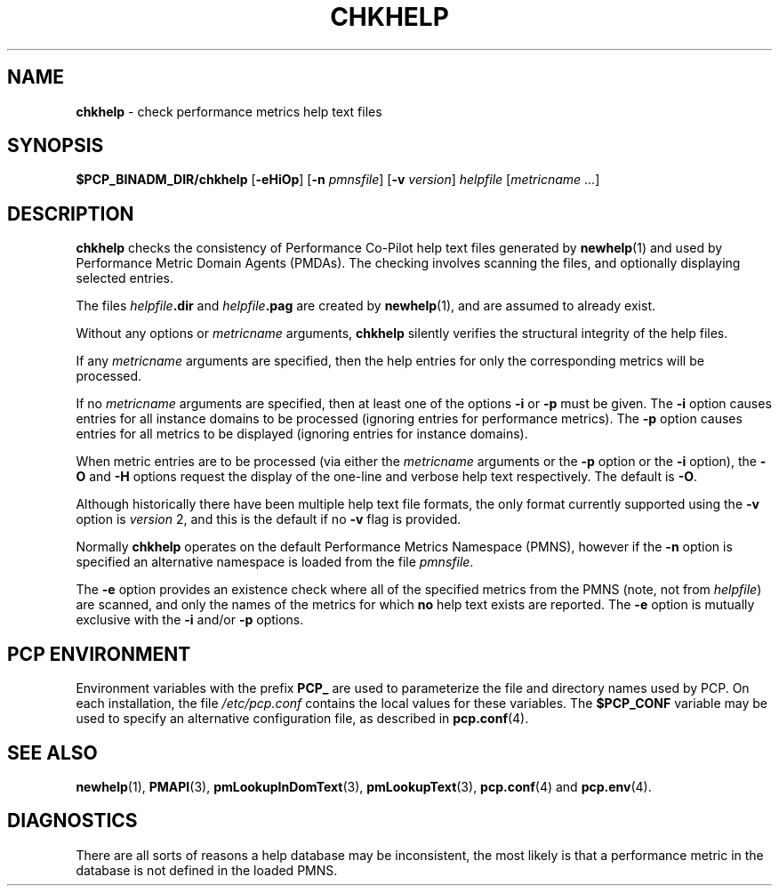 '\"macro stdmacro
.\"
.\" Copyright (c) 2001 Silicon Graphics, Inc.  All Rights Reserved.
.\" 
.\" This program is free software; you can redistribute it and/or modify it
.\" under the terms of the GNU General Public License as published by the
.\" Free Software Foundation; either version 2 of the License, or (at your
.\" option) any later version.
.\" 
.\" This program is distributed in the hope that it will be useful, but
.\" WITHOUT ANY WARRANTY; without even the implied warranty of MERCHANTABILITY
.\" or FITNESS FOR A PARTICULAR PURPOSE.  See the GNU General Public License
.\" for more details.
.\" 
.\"
.TH CHKHELP 1 "SGI" "Performance Co-Pilot"
.SH NAME
\f3chkhelp\f1 \- check performance metrics help text files
.SH SYNOPSIS
\f3$PCP_BINADM_DIR/chkhelp\f1
[\f3\-eHiOp\f1]
[\f3\-n\f1 \f2pmnsfile\f1]
[\f3\-v\f1 \f2version\f1]
\f2helpfile\f1
[\f2metricname\f1 ...]
.SH DESCRIPTION
.B chkhelp
checks the consistency of
Performance Co-Pilot
help text files
generated by
.BR newhelp (1)
and used by
Performance Metric Domain Agents (PMDAs).
The checking involves scanning the files, and optionally
displaying selected entries.
.PP
The files
\f2helpfile\f3.dir\f1 and
\f2helpfile\f3.pag\f1 are
created by
.BR newhelp (1),
and are assumed to already exist.
.PP
Without any options or
.I metricname
arguments,
.B chkhelp
silently verifies the structural integrity of the
help files.
.PP
If any
.I metricname
arguments are specified, then the help entries for only the corresponding
metrics will be processed.
.PP
If no
.I metricname
arguments are specified, then
at least one of the options
.B \-i
or
.B \-p
must be given.
The
.B \-i
option causes entries for all
instance domains to be processed (ignoring entries for performance
metrics).
The
.B \-p
option causes entries for all metrics to be displayed (ignoring
entries for instance domains).
.PP
When metric entries are to be processed (via either the
.I metricname
arguments or the
.B \-p
option or the
.B \-i
option), the
.B \-O
and
.B \-H
options request the display of the one-line and verbose help text respectively.
The default is
.BR \-O .
.PP
Although historically there have been multiple help text file formats, the only
format currently supported
using the
.B \-v
option is
.I version
2, and
this is the default if no
.B \-v
flag is provided.
.PP
Normally
.B chkhelp
operates on the default Performance Metrics Namespace (PMNS), however
if the
.B \-n
option is specified an alternative namespace is loaded
from the file
.IR pmnsfile .
.PP
The
.B \-e
option provides an existence check where all of the specified
metrics from the PMNS (note, not from
.IR helpfile )
are scanned, and only the names of the metrics for which
.B no
help text exists are reported.  The
.B \-e
option is mutually exclusive with the
.B \-i
and/or
.B \-p
options.
.SH "PCP ENVIRONMENT"
Environment variables with the prefix
.B PCP_
are used to parameterize the file and directory names
used by PCP.
On each installation, the file
.I /etc/pcp.conf
contains the local values for these variables.
The
.B $PCP_CONF
variable may be used to specify an alternative
configuration file,
as described in
.BR pcp.conf (4).
.SH SEE ALSO
.BR newhelp (1),
.BR PMAPI (3),
.BR pmLookupInDomText (3),
.BR pmLookupText (3),
.BR pcp.conf (4)
and
.BR pcp.env (4).
.SH DIAGNOSTICS
There are all sorts of reasons a help database may be inconsistent,
the most likely is that a performance metric in the database is
not defined in the loaded PMNS.
